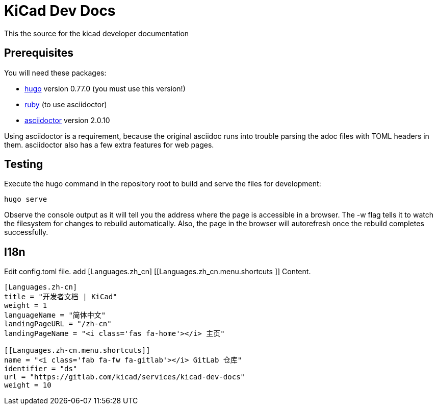 = KiCad Dev Docs


This the source for the kicad developer documentation

== Prerequisites
You will need these packages:

- http://gohugo.io/[hugo] version 0.77.0 (you must use this version!)
- https://www.ruby-lang.org[ruby] (to use asciidoctor)
- http://asciidoctor.org/[asciidoctor] version 2.0.10

Using asciidoctor is a requirement, because the original asciidoc
runs into trouble parsing the adoc files with TOML headers in them.
asciidoctor also has a few extra features for web pages. 

== Testing

Execute the hugo command in the repository root to build and serve the
files for development:

----
hugo serve
----

Observe the console output as it will tell you the address where the
page is accessible in a browser.  The -w flag tells it to watch the
filesystem for changes to rebuild automatically. Also, the page in the
browser will autorefresh once the rebuild completes successfully.

== I18n

Edit config.toml file.
add [Languages.zh_cn] [[Languages.zh_cn.menu.shortcuts ]] Content.

----
[Languages.zh-cn]
title = "开发者文档 | KiCad"
weight = 1
languageName = "简体中文"
landingPageURL = "/zh-cn"
landingPageName = "<i class='fas fa-home'></i> 主页"

[[Languages.zh-cn.menu.shortcuts]]
name = "<i class='fab fa-fw fa-gitlab'></i> GitLab 仓库"
identifier = "ds"
url = "https://gitlab.com/kicad/services/kicad-dev-docs"
weight = 10
----
